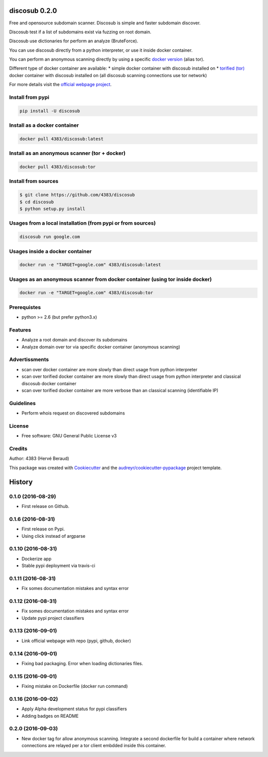 ==============
discosub 0.2.0
==============

Free and opensource subdomain scanner. Discosub is simple and faster
subdomain discover.

Discosub test if a list of subdomains exist via fuzzing on root domain.

Discosub use dictionaries for perform an analyze (BruteForce).

You can use discosub directly from a python interpreter, or use it
inside docker container.

You can perform an anonymous scanning directly by using a specific
`docker version <https://hub.docker.com/r/4383/discosub/tags/>`__ (alias
tor).

Different type of docker container are available: \* simple docker
container with discosub installed on \* `torified
(tor) <https://www.torproject.org/>`__ docker container with discosub
installed on (all discosub scanning connections use tor network)

For more details visit the `official webpage
project <https://4383.github.io/discosub/>`__.

Install from pypi
-----------------

.. code:: shell

    pip install -U discosub

Install as a docker container
-----------------------------

.. code:: shell

    docker pull 4383/discosub:latest

Install as an anonymous scanner (tor + docker)
----------------------------------------------

.. code:: shell

    docker pull 4383/discosub:tor

Install from sources
--------------------

.. code:: shell

    $ git clone https://github.com/4383/discosub
    $ cd discosub
    $ python setup.py install

Usages from a local installation (from pypi or from sources)
------------------------------------------------------------

.. code:: shell

    discosub run google.com

Usages inside a docker container
--------------------------------

.. code:: shell

    docker run -e "TARGET=google.com" 4383/discosub:latest

Usages as an anonymous scanner from docker container (using tor inside docker)
------------------------------------------------------------------------------

.. code:: shell

    docker run -e "TARGET=google.com" 4383/discosub:tor

Prerequistes
------------

-  python >= 2.6 (but prefer python3.x)

Features
--------

-  Analyze a root domain and discover its subdomains
-  Analyze domain over tor via specific docker container (anonymous
   scanning)

Advertissments
--------------

-  scan over docker container are more slowly than direct usage from
   python interpreter
-  scan over torified docker container are more slowly than direct usage
   from python interpreter and classical discosub docker container
-  scan over torified docker container are more verbose than an
   classical scanning (identifiable IP)

Guidelines
----------

-  Perform whois request on discovered subdomains

License
-------

-  Free software: GNU General Public License v3

Credits
-------

Author: 4383 (Hervé Beraud)

This package was created with
`Cookiecutter <https://github.com/audreyr/cookiecutter>`__ and the
`audreyr/cookiecutter-pypackage <https://github.com/audreyr/cookiecutter-pypackage>`__
project template.


=======
History
=======

0.1.0 (2016-08-29)
------------------

* First release on Github.

0.1.6 (2016-08-31)
------------------

* First release on Pypi.
* Using click instead of argparse

0.1.10 (2016-08-31)
-------------------

* Dockerize app
* Stable pypi deployment via travis-ci

0.1.11 (2016-08-31)
-------------------

* Fix somes documentation mistakes and syntax error

0.1.12 (2016-08-31)
-------------------

* Fix somes documentation mistakes and syntax error
* Update pypi project classifiers

0.1.13 (2016-09-01)
-------------------

* Link official webpage with repo (pypi, github, docker)

0.1.14 (2016-09-01)
-------------------

* Fixing bad packaging. Error when loading dictionaries files.

0.1.15 (2016-09-01)
-------------------

* Fixing mistake on Dockerfile (docker run command)

0.1.16 (2016-09-02)
-------------------

* Apply Alpha development status for pypi classifiers
* Adding badges on README

0.2.0 (2016-09-03)
-------------------

* New docker tag for allow anonymous scanning. Integrate a second dockerfile for build a container where network connections are relayed per a tor client embdded inside this container.


